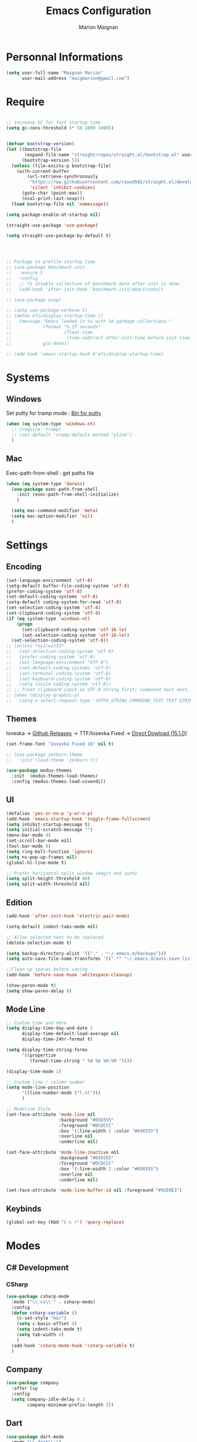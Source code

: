 #+TITLE: Emacs Configuration
#+AUTHOR: Marion Maignan

* Personnal Informations
  #+BEGIN_SRC emacs-lisp
    (setq user-full-name "Maignan Marion"
          user-mail-address "maigmarion@gmail.com")
  #+END_SRC
* Require
  #+BEGIN_SRC emacs-lisp

    ;; increase GC for fast startup time
    (setq gc-cons-threshold (* 50 1000 1000))


    (defvar bootstrap-version)
    (let ((bootstrap-file
           (expand-file-name "straight/repos/straight.el/bootstrap.el" user-emacs-directory))
          (bootstrap-version 5))
      (unless (file-exists-p bootstrap-file)
        (with-current-buffer
            (url-retrieve-synchronously
             "https://raw.githubusercontent.com/raxod502/straight.el/develop/install.el"
             'silent 'inhibit-cookies)
          (goto-char (point-max))
          (eval-print-last-sexp)))
      (load bootstrap-file nil 'nomessage))

    (setq package-enable-at-startup nil)

    (straight-use-package 'use-package)

    (setq straight-use-package-by-default t)




    ;; Package to profile startup time
    ;; (use-package benchmark-init
    ;;   :ensure t
    ;;   :config
    ;;   ;; To disable collection of benchmark data after init is done.
    ;;   (add-hook 'after-init-hook 'benchmark-init/deactivate))

    ;; (use-package esup)

    ;; (setq use-package-verbose t)
    ;; (defun efs/display-startup-time ()
    ;;   (message "Emacs loaded in %s with %d garbage collections."
    ;;            (format "%.2f seconds"
    ;;                    (float-time
    ;;                     (time-subtract after-init-time before-init-time)))
    ;;            gcs-done))

    ;; (add-hook 'emacs-startup-hook #'efs/display-startup-time)
  #+END_SRC
* Systems
** Windows
   Set putty for tramp mode : [[http://www.chiark.greenend.org.uk/~sgtatham/putty/download.html][Bin for putty]]
   #+BEGIN_SRC emacs-lisp
     (when (eq system-type 'windows-nt)
       ;; (require 'tramp)
       ;; (set-default 'tramp-default-method "plink")
       )
   #+END_SRC
** Mac
   Exec-path-from-shell : get paths file
   #+BEGIN_SRC emacs-lisp
     (when (eq system-type 'darwin)
       (use-package exec-path-from-shell
         :init (exec-path-from-shell-initialize)
         )

       (setq mac-command-modifier 'meta)
       (setq mac-option-modifier 'nil)
       )
   #+END_SRC
* Settings
** Encoding
   #+BEGIN_SRC emacs-lisp
     (set-language-environment 'utf-8)
     (setq-default buffer-file-coding-system 'utf-8)
     (prefer-coding-system 'utf-8)
     (set-default-coding-systems 'utf-8)
     (setq-default coding-system-for-read 'utf-8)
     (set-selection-coding-system 'utf-8)
     (set-clipboard-coding-system 'utf-8)
     (if (eq system-type 'windows-nt)
         (progn
           (set-clipboard-coding-system 'utf-16-le)
           (set-selection-coding-system 'utf-16-le))
       (set-selection-coding-system 'utf-8))
     ;; (unless *sys/win32*
     ;;   (set-selection-coding-system 'utf-8)
     ;;   (prefer-coding-system 'utf-8)
     ;;   (set-language-environment "UTF-8")
     ;;   (set-default-coding-systems 'utf-8)
     ;;   (set-terminal-coding-system 'utf-8)
     ;;   (set-keyboard-coding-system 'utf-8)
     ;;   (setq locale-coding-system 'utf-8))
     ;; ;; Treat clipboard input as UTF-8 string first; compound text next, etc.
     ;; (when (display-graphic-p)
     ;;   (setq x-select-request-type '(UTF8_STRING COMPOUND_TEXT TEXT STRING)))
   #+END_SRC
** Themes
Ioveska -> [[https://github.com/be5invis/Iosevka/blob/v15.1.0/doc/PACKAGE-LIST.md][Github Releases]] -> TTF/Iosevka Fixed -> [[https://github.com/be5invis/Iosevka/releases/download/v15.1.0/ttf-iosevka-fixed-15.1.0.zip][Direct Dowload (15.1.0)]]
#+BEGIN_SRC emacs-lisp
  (set-frame-font "Iosevka Fixed 16" nil t)

  ;; (use-package zenburn-theme
  ;;   :init (load-theme 'zenburn t))

  (use-package modus-themes
    :init  (modus-themes-load-themes)
    :config (modus-themes-load-vivendi))
#+END_SRC
** UI
   #+BEGIN_SRC emacs-lisp
     (defalias 'yes-or-no-p 'y-or-n-p)
     (add-hook 'emacs-startup-hook 'toggle-frame-fullscreen)
     (setq inhibit-startup-message t)
     (setq initial-scratch-message "")
     (menu-bar-mode 0)
     (set-scroll-bar-mode nil)
     (tool-bar-mode 0)
     (setq ring-bell-function 'ignore)
     (setq ns-pop-up-frames nil)
     (global-hl-line-mode t)

     ;; Prefer horizontal split window (magit and such)
     (setq split-height-threshold 80)
     (setq split-width-threshold nil)
   #+END_SRC
** Edition
   #+BEGIN_SRC emacs-lisp
     (add-hook 'after-init-hook 'electric-pair-mode)

     (setq-default indent-tabs-mode nil)

     ;; Allow selected text to be replaced
     (delete-selection-mode t)

     (setq backup-directory-alist '(("." . "~/.emacs.d/backups")))
     (setq auto-save-file-name-transforms '((".*" "~/.emacs.d/auto-save-list" t)))

     ;;Clean up spaces before saving
     (add-hook 'before-save-hook 'whitespace-cleanup)

     (show-paren-mode t)
     (setq show-paren-delay 0)

   #+END_SRC
** Mode Line
   #+BEGIN_SRC emacs-lisp
     ;; Custom time and date
     (setq display-time-day-and-date 1
           display-time-default-load-average nil
           display-time-24hr-format t)

     (setq display-time-string-forms
           '((propertize
              (format-time-string " %d %b %H:%M "))))

     (display-time-mode 1)

     ;; Custom line / column number
     (setq mode-line-position
           '((line-number-mode ("l.%l")))
           )

     ;; Modeline Style
     (set-face-attribute 'mode-line nil
                         :background "#656555"
                         :foreground "#DCDCCC"
                         :box '(:line-width 2 :color "#656555")
                         :overline nil
                         :underline nil)

     (set-face-attribute 'mode-line-inactive nil
                         :background "#656555"
                         :foreground "#DCDCCC"
                         :box '(:line-width 2 :color "#656555")
                         :overline nil
                         :underline nil)

     (set-face-attribute 'mode-line-buffer-id nil :foreground "#93E0E3")
  #+END_SRC
** Keybinds
   #+BEGIN_SRC emacs-lisp
     (global-set-key (kbd "C-c r") 'query-replace)
   #+END_SRC
* Modes
** C# Development
*** CSharp
    #+BEGIN_SRC emacs-lisp
      (use-package csharp-mode
        :mode ("\\.cs\\'" . csharp-mode)
        :config
        (defun csharp-variable ()
          (c-set-style "k&r")
          (setq c-basic-offset 4)
          (setq indent-tabs-mode t)
          (setq tab-width 4)
          )
        (add-hook 'csharp-mode-hook 'csharp-variable t)
        )
    #+END_SRC
** Company
   #+BEGIN_SRC emacs-lisp
     (use-package company
       :after lsp
       :config
       (setq company-idle-delay 0.3
             company-minimum-prefix-length 2))
   #+END_SRC
** Dart
#+BEGIN_SRC emacs-lisp
  (use-package dart-mode
    :mode "\\.dart\\'")

  (use-package lsp-dart
    :hook (dart-mode . lsp-deferred))
#+END_SRC
** Dsvn
   #+BEGIN_SRC emacs-lisp
     (use-package dsvn
       :bind ("C-c s" . svn-status)
       )
   #+END_SRC
** Ediff
   #+BEGIN_SRC emacs-lisp
     (use-package ediff
       :defer t
       :config
       (setq ediff-window-setup-function 'ediff-setup-windows-plain)
       )
   #+END_SRC
** Eglot
#+begin_src emacs-lisp
  ;; (use-package eglot
  ;;   :defer t
  ;;   :config
  ;;   (add-to-list 'eglot-server-programs '(python-mode . ("c:/Users/Marion/AppData/Roaming/.emacs.d/.cache/lsp/npm/pyright/pyright" "--lib"))))
#+end_src
** Emmet
   #+BEGIN_SRC emacs-lisp
     (use-package emmet-mode
       :defer t
       :init
       (add-hook 'vue-mode-hook 'emmet-mode)
       )
   #+END_SRC
** Flycheck
   #+BEGIN_SRC emacs-lisp
     ;; (use-package flycheck
     ;;   :after lsp
     ;;   :diminish flycheck-mode)
   #+END_SRC
** Flymake
   Need to bind next and prev error !!!
** Google this
   #+BEGIN_SRC emacs-lisp
     (use-package google-this
       :diminish google-this-mode
       :bind ("C-c w" . google-this-search))
   #+END_SRC
** Vertico / Consult / Marginalia / Orderless / Savehist / Avy
   #+BEGIN_SRC emacs-lisp
     (use-package vertico
       :init
       (vertico-mode))

     (use-package vertico-directory
       :straight nil
       :load-path "straight/repos/vertico/extensions/"
       :after vertico
       :bind (:map vertico-map
                   ("RET" . vertico-directory-enter)
                   ("DEL" . vertico-directory-delete-char)
                   ("M-DEL" . vertico-directory-delete-word))
       ;; Tidy shadowed file names
       :hook (rfn-eshadow-update-overlay . vertico-directory-tidy))

     (use-package consult
       :bind (("C-s" . consult-line)
              ("C-x b" . consult-buffer)
              ("M-g g" . consult-goto-line)
              ("C-c f w" . consult-ripgrep)
              ("C-c y" . consult-yank-from-kill-ring)
              ("C-c C-m" . consult-register-store)
              ("C-c m" . consult-register))
       :config
       (consult-customize consult--source-bookmark :preview-key nil))

     (use-package marginalia
       :init (marginalia-mode))

     (use-package orderless
       :init
       (setq completion-styles '(orderless)
             completion-category-defaults nil
             completion-category-overrides '((file (styles partial-completion)))))

     (use-package savehist
       :init
       (savehist-mode))

     (use-package avy
       :bind
       (("M-s" . avy-goto-char)
        ("M-l" . avy-goto-line))
       )

     (use-package avy-zap
       :bind
       (("M-z" . avy-zap-to-char-dwim))
       )


     ;; (use-package ivy
     ;;   :diminish ivy-mode
     ;;   :bind
     ;;   (("C-x b" . ivy-switch-buffer))
     ;;   :init
     ;;   (ivy-mode 1)
     ;;   :config
     ;;   (setq ivy-use-virtual-buffers t)
     ;;   (setq ivy-display-style 'fancy)
     ;;   )

     ;; (use-package counsel
     ;;   :bind
     ;;   (("C-c y" . counsel-yank-pop)
     ;;    ("C-c i" . counsel-imenu)
     ;;    ("M-x" . counsel-M-x)
     ;;    ("C-x r l" . counsel-bookmark)
     ;;    ("C-c f f" . counsel-git)
     ;;    ("C-c f w" . counsel-rg))
     ;;   )

     ;; (use-package swiper
     ;;   :bind
     ;;   ("C-s" . swiper)
     ;;   )

     ;; (use-package smex
     ;;   )


   #+END_SRC
** Ledger
#+begin_src emacs-lisp
  (use-package ledger-mode
    :defer t
    :config
    (when (eq system-type 'windows-nt)
      (setq ledger-binary-path "c:/Programming/Ledger/ledger.exe"))
    (setq ledger-reports '(("bal" "%(binary) -f %(ledger-file) bal")
                           ("reg" "%(binary) -f %(ledger-file) reg")
                           ("budget" "%(binary) -f %(ledger-file) --p %(month) budget")
                           ("unbudgeted" "%(binary) -f %(ledger-file) --p %(month) bal --unbudgeted ^expenses"))))
  ;; '(ledger-reports
  ;; '(("unbudgeted" "\"C:/Programming/Ledger/ledger.exe\" -f \"g:/Mon Drive/Comptability/main.journal\" --period \"2022-3\" reg --unbudgeted")
  ;;   ("budget" "\"C:/Programming/Ledger/ledger.exe\" -f \"g:/Mon Drive/Comptability/main.journal\" --period \"2022-3\" budget")
  ;;   ("bal" "%(binary) -f %(ledger-file) bal")
  ;;   ("reg" "%(binary) -f %(ledger-file) reg")
  ;;   ("payee" "%(binary) -f %(ledger-file) reg @%(payee)")
  ;;   ("account" "%(binary) -f %(ledger-file) reg %(account)")))
#+end_src
** LSP
#+begin_src emacs-lisp
  (use-package lsp-mode
    :commands (lsp lsp-deferred)
    :init (setq lsp-keymap-prefix "C-c l")
    :config
    (lsp-enable-which-key-integration t)
    (setq lsp-completion-provider :capf)
    (setq lsp-idle-delay 0.500)
    (setq company-minimum-prefix-length 1
          company-idle-delay 0.0))
#+end_src
** Magit
   #+BEGIN_SRC emacs-lisp
     (use-package magit
       :bind ("C-c g" . magit-status)
       :config
       (setenv "GIT_ASKPASS" "git-gui--askpass"))
   #+END_SRC
** Move Text
   #+BEGIN_SRC emacs-lisp
     (use-package move-text
       :bind (("M-p" . move-text-up)
              ("M-n" . move-text-down)))
   #+END_SRC
** OrgMode
   #+BEGIN_SRC  emacs-lisp
     (straight-use-package '(org :type built-in))

     (use-package org
       :defer t
       :commands (org-capture org-agenda)
       :custom
       (org-agenda-files '("e:/Omind/Notes/omind_todo.org"))
       (org-todo-keywords '((sequence "TODO(t)" "NEXT(n)" "IN PROGRESS(p)" "|" "VALIDATE(v)" "DONE(d)" "CANCEL(c)")))
       :config

       (setq org-latex-packages-alist '(("margin=1cm" "geometry" nil)))

       (setq org-capture-templates
             '(("t" "Todo")
               ("tt" "todo" entry(file "e:/Omind/Notes/omind_todo.org")
                "* TODO %?")
               ("tp" "todo" entry(file "e:/Omind/Notes/omind_todo.org")
                "* TODO %? %^G")
               ("tl" "todo" entry(file "e:/Omind/Notes/omind_todo.org")
                "* TODO %?\n %a")
               ))

       (global-set-key (kbd "C-c c") 'org-capture)
       (global-set-key (kbd "C-c a") 'org-agenda)
       (setq org-refile-targets '(
                                  ("e:/Omind/Notes/omind_archive.org" :maxlevel . 1)
                                  ))

       (advice-add 'org-refile :after 'org-save-all-org-buffers)
       (setq org-todo-keyword-faces '(
                                      ("TODO" . "#FAF3E7")
                                      ("NEXT" . "#A0D8E9")
                                      ("IN PROGRESS" . "#EEA579")
                                      ("VALIDATE" . "#A7DB8C")
                                      ("DONE" . "#B4A7EB")
                                      ("CANCEL" . "#F3A5BC")
                                      ))
       (setq org-agenda-start-with-log-mode t)
       (setq org-log-done 'time)
       (setq org-log-done 'note)
       (setq org-log-into-drawer t)
       (setq org-confirm-babel-evaluate nil)

       )


     (with-eval-after-load 'org
       (org-babel-do-load-languages
        'org-babel-load-languages
        '((plantuml . t)
          (sql . t))))



     ;; DO IT NEED THIS ?
     ;; (add-to-list 'org-src-lang-modes '("plantuml" . plantuml))



     (use-package ob-plantuml
       :straight nil
       :after org
       :custom
       (org-plantuml-jar-path (expand-file-name "c:/Users/Marion/AppData/Roaming/plantuml.jar")))

     (use-package ob-sql
       :straight nil
       :after org)

     ;; (use-package org-jira
     ;;   :config
     ;;   (setq jiralib-url "https://openmindneurotech.atlassian.net/")
     ;;   (setq jiralib-update-issue-fields-exclude-list '(priority components))
     ;;   )
   #+END_SRC
** PlantUML
   #+BEGIN_SRC emacs-lisp
     (use-package plantuml-mode
       :defer t
       :config
       (setq plantuml-default-exec-mode 'jar)
       (setq plantuml-output-type "PNG"))
   #+END_SRC
** Polymode
   TODO TO REPLACE VUE-MODE ?
** Project
#+BEGIN_SRC emacs-lisp
  (use-package project
    :defer t)
#+END_SRC
** Python Development
#+begin_src emacs-lisp
  (use-package python
    :mode ("\\.py\\'" . python-mode))

  (use-package lsp-pyright
    :after python
    :hook (python-mode . (lambda ()
                           (require 'lsp-pyright)
                           (lsp-deferred))))
#+end_src
** Rainbow Mode
   [[https://julien.danjou.info/projects/emacs-packages#rainbow-mode][Rainbow Mode Website]]
   #+BEGIN_SRC emacs-lisp
     (use-package rainbow-mode
       :after vue
       :diminish rainbow-mode
       :init (rainbow-mode 1)
       )
   #+END_SRC
** Rest Client
#+begin_src emacs-lisp
  (use-package restclient
    :mode ("\\.rest\\'" . restclient-mode))
#+END_SRC
** Shader Mode
   #+BEGIN_SRC emacs-lisp
     ;; (use-package shader-mode
     ;;   :commands shader
     ;;   )
   #+END_SRC
** Tempel
#+begin_src emacs-lisp
  (use-package tempel
    :bind (("M-+" . tempel-complete) ;; Alternative tempel-expand
           ("M-*" . tempel-insert))

    :init

    ;; Setup completion at point
    (defun tempel-setup-capf ()
      ;; Add the Tempel Capf to `completion-at-point-functions'. `tempel-expand'
      ;; only triggers on exact matches. Alternatively use `tempel-complete' if
      ;; you want to see all matches, but then Tempel will probably trigger too
      ;; often when you don't expect it.
      ;; NOTE: We add `tempel-expand' *before* the main programming mode Capf,
      ;; such that it will be tried first.
      (setq-local completion-at-point-functions
                  (cons #'tempel-expand
                        completion-at-point-functions)))

    (add-hook 'prog-mode-hook 'tempel-setup-capf)
    (add-hook 'text-mode-hook 'tempel-setup-capf)

    ;; Optionally make the Tempel templates available to Abbrev,
    ;; either locally or globally. `expand-abbrev' is bound to C-x '.
    (add-hook 'prog-mode-hook #'tempel-abbrev-mode)
    (tempel-global-abbrev-mode)
    )
#+end_src
** Undo Tree
   #+BEGIN_SRC emacs-lisp
     (use-package undo-tree
       :bind (("C-x u" . undo-tree-visualize))
       :diminish undo-tree-mode
       :config
       (setq undo-tree-auto-save-history nil))
   #+END_SRC
** Vue Mode
#+BEGIN_SRC emacs-lisp
  (use-package vue-mode
    :mode "\\.vue\\'"
    :config
    (setq indent-tabs-mode nil)
    (setq js-indent-level 2)
    (add-hook 'js-mode-hook
    (function (lambda () (setq indent-tabs-mode nil
                                        tab-width 2)))
    )
    (add-hook 'mmm-mode-hook (lambda () (set-face-background 'mmm-default-submode-face nil)))
    )
#+END_SRC
** Which Key
#+begin_src emacs-lisp
  (use-package which-key
    :init (which-key-mode)
    :diminish which-key-mode
    :config
    (setq which-key-idle-delay 0.3))
#+end_src
** Wgrep
   #+BEGIN_SRC emacs-lisp
     (use-package wgrep
       :defer t)
   #+END_SRC
** Swift
   #+BEGIN_SRC emacs-lisp
     (use-package swift-mode
       :mode "\\.swift\\'"
       :hook (swift-mode . (lambda () (lsp))))
   #+END_SRC
** YAML
   #+BEGIN_SRC emacs-lisp
     (use-package yaml-mode
       :defer t
       :mode("\\.yaml\\'")
       )
   #+END_SRC
* Final
  #+begin_src emacs-lisp
    (setq gc-cons-threshold (* 2 1000 1000))
  #+end_src
